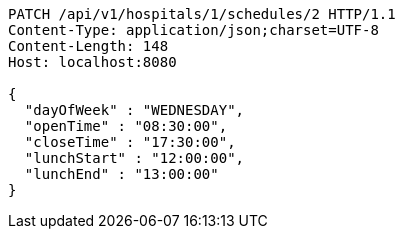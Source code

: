 [source,http,options="nowrap"]
----
PATCH /api/v1/hospitals/1/schedules/2 HTTP/1.1
Content-Type: application/json;charset=UTF-8
Content-Length: 148
Host: localhost:8080

{
  "dayOfWeek" : "WEDNESDAY",
  "openTime" : "08:30:00",
  "closeTime" : "17:30:00",
  "lunchStart" : "12:00:00",
  "lunchEnd" : "13:00:00"
}
----